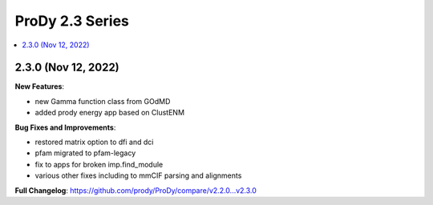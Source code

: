 ProDy 2.3 Series
===============================================================================

.. contents::
   :local:

2.3.0 (Nov 12, 2022)
------------------------------------------------------------------------------

**New Features**:

* new Gamma function class from GOdMD
* added prody energy app based on ClustENM

**Bug Fixes and Improvements**:

* restored matrix option to dfi and dci
* pfam migrated to pfam-legacy
* fix to apps for broken imp.find_module
* various other fixes including to mmCIF parsing and alignments


**Full Changelog**: https://github.com/prody/ProDy/compare/v2.2.0...v2.3.0
